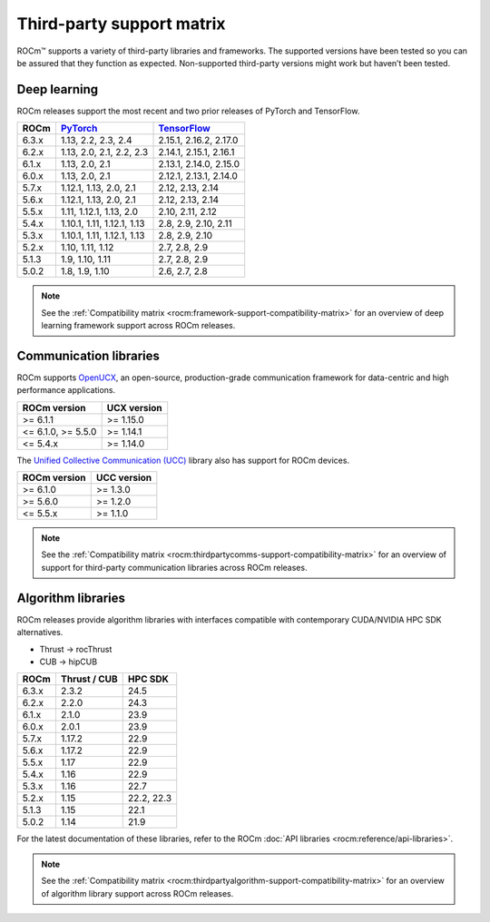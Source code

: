 .. meta::
  :description: Third-party support matrix
  :keywords: ROCm installation, AMD, ROCm, third-party support matrix

.. _3rd-party-support-matrix:

***************************************************************************
Third-party support matrix
***************************************************************************

ROCm™ supports a variety of third-party libraries and frameworks. The supported versions have been tested so you can be assured that they function as expected. Non-supported third-party versions might work but haven’t been tested.

Deep learning
================================================

ROCm releases support the most recent and two prior releases of PyTorch and TensorFlow.

.. list-table::
    :header-rows: 1

    * - ROCm
      - `PyTorch <https://github.com/pytorch/pytorch/releases/>`_
      - `TensorFlow <https://github.com/tensorflow/tensorflow/releases/>`_

    * - 6.3.x
      - 1.13, 2.2, 2.3, 2.4
      - 2.15.1, 2.16.2, 2.17.0
  
    * - 6.2.x
      - 1.13, 2.0, 2.1, 2.2, 2.3
      - 2.14.1, 2.15.1, 2.16.1

    * - 6.1.x
      - 1.13, 2.0, 2.1
      - 2.13.1, 2.14.0, 2.15.0

    * - 6.0.x
      - 1.13, 2.0, 2.1
      - 2.12.1, 2.13.1, 2.14.0

    * - 5.7.x
      - 1.12.1, 1.13, 2.0, 2.1
      - 2.12, 2.13, 2.14

    * - 5.6.x
      - 1.12.1, 1.13, 2.0, 2.1
      - 2.12, 2.13, 2.14

    * - 5.5.x
      - 1.11, 1.12.1, 1.13, 2.0
      - 2.10, 2.11, 2.12

    * - 5.4.x
      - 1.10.1, 1.11, 1.12.1, 1.13
      - 2.8, 2.9, 2.10, 2.11

    * - 5.3.x
      - 1.10.1, 1.11, 1.12.1, 1.13
      - 2.8, 2.9, 2.10

    * - 5.2.x
      - 1.10, 1.11, 1.12
      - 2.7, 2.8, 2.9

    * - 5.1.3
      - 1.9,  1.10, 1.11
      - 2.7, 2.8, 2.9

    * - 5.0.2
      - 1.8, 1.9, 1.10
      - 2.6, 2.7, 2.8

.. note::

   See the :ref:`Compatibility matrix <rocm:framework-support-compatibility-matrix>` for an overview
   of deep learning framework support across ROCm releases.

.. _communication-libraries:

Communication libraries
================================================

ROCm supports `OpenUCX <https://openucx.org/>`_, an open-source, production-grade
communication framework for data-centric and high performance applications.


.. list-table::
    :header-rows: 1

    * - ROCm version
      - UCX version

    * - >= 6.1.1
      - >= 1.15.0

    * - <= 6.1.0, >= 5.5.0
      - >= 1.14.1

    * - <= 5.4.x
      - >= 1.14.0

The `Unified Collective Communication (UCC) <https://github.com/openucx/ucc>`_ library also has
support for ROCm devices.

.. list-table::
    :header-rows: 1

    * - ROCm version
      - UCC version

    * - >= 6.1.0
      - >= 1.3.0

    * - >= 5.6.0
      - >= 1.2.0

    * - <= 5.5.x
      - >= 1.1.0

.. note::

   See the :ref:`Compatibility matrix <rocm:thirdpartycomms-support-compatibility-matrix>` for an overview
   of support for third-party communication libraries across ROCm releases.

Algorithm libraries
================================================

ROCm releases provide algorithm libraries with interfaces compatible with contemporary
CUDA/NVIDIA HPC SDK alternatives.

* Thrust → rocThrust
* CUB → hipCUB

.. list-table::
    :header-rows: 1

    * - ROCm
      - Thrust / CUB
      - HPC SDK

    * - 6.3.x
      - 2.3.2
      - 24.5

    * - 6.2.x
      - 2.2.0
      - 24.3
    
    * - 6.1.x
      - 2.1.0
      - 23.9

    * - 6.0.x
      - 2.0.1
      - 23.9

    * - 5.7.x
      - 1.17.2
      - 22.9

    * - 5.6.x
      - 1.17.2
      - 22.9

    * - 5.5.x
      - 1.17
      - 22.9

    * - 5.4.x
      - 1.16
      - 22.9

    * - 5.3.x
      - 1.16
      - 22.7

    * - 5.2.x
      - 1.15
      - 22.2, 22.3

    * - 5.1.3
      - 1.15
      - 22.1

    * - 5.0.2
      - 1.14
      - 21.9

For the latest documentation of these libraries, refer to the ROCm
:doc:`API libraries <rocm:reference/api-libraries>`.

.. note::

   See the :ref:`Compatibility matrix <rocm:thirdpartyalgorithm-support-compatibility-matrix>` for an overview
   of algorithm library support across ROCm releases.
